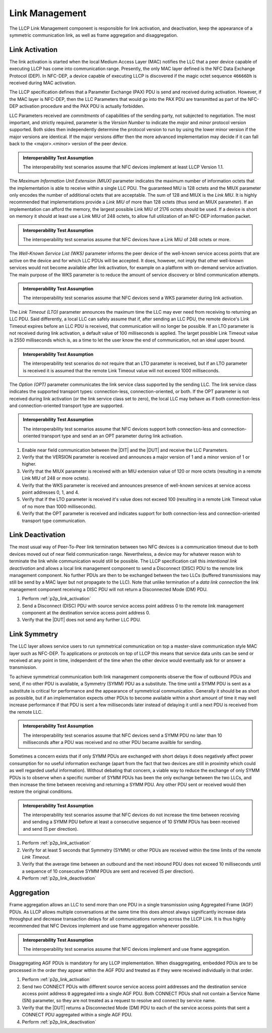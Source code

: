 Link Management
===============

The LLCP Link Management component is responsible for link activation,
and deactivation, keep the appearance of a symmetric communication
link, as well as frame aggregation and disaggregation.

.. _p2p_link_activation:

Link Activation
---------------

The link activation is started when the local Medium Access Layer
(MAC) notifies the LLC that a peer device capable of executing LLCP
has come into communication range. Presently, the only MAC layer
defined is the NFC Data Exchange Protocol (DEP). In NFC-DEP, a device
capable of executing LLCP is discovered if the magic octet sequence
``46666Dh`` is received during MAC activation.

The LLCP specification defines that a Parameter Exchange (PAX) PDU is
send and received during activation. However, if the MAC layer is
NFC-DEP, then the LLC Parameters that would go into the PAX PDU are
transmitted as part of the NFC-DEP activation procedure and the PAX
PDU is actually forbidden.

LLC Parameters received are *commitments* of capabilities of the
sending party, not subjected to negotiation. The most important, and
strictly required, parameter is the *Version Number* to indicate the
*major* and *minor* protocol version supported. Both sides then
independently determine the protocol version to run by using the lower
minor version if the major versions are identical. If the major
versions differ then the more advanced implementation may decide if it
can fall back to the <major>.<minor> version of the peer device.

.. admonition:: Interoperability Test Assumption

   The interoperability test scenarios assume that NFC devices
   implement at least LLCP Version 1.1.

The *Maximum Information Unit Extension (MIUX)* parameter indicates
the maximum number of information octets that the implementation is
able to receive within a single LLC PDU. The guaranteed MIU is 128
octets and the MIUX parameter only encodes the number of additional
octets that are acceptable. The sum of 128 and MIUX is the *Link
MIU*. It is highly recommended that implementations provide a *Link
MIU* of more than 128 octets (thus send an MIUX parameter). If an
implementation can afford the memory, the largest possible Link MIU of
2176 octets should be used. If a device is short on memory it should
at least use a Link MIU of 248 octets, to allow full utilization of an
NFC-DEP information packet.

.. admonition:: Interoperability Test Assumption

   The interoperability test scenarios assume that NFC devices have a
   Link MIU of 248 octets or more.

The *Well-Known Service List (WKS)* parameter informs the peer device
of the well-known service access points that are active on the device
and for which LLC PDUs will be accepted. It does, however, not imply
that other well-known services would not become available after link
activation, for example on a platform with on-demand service
activation. The main purpose of the WKS parameter is to reduce the
amount of service discovery or blind communication attempts.

.. admonition:: Interoperability Test Assumption

   The interoperability test scenarios assume that NFC devices send a
   WKS parameter during link activation.

The *Link Timeout (LTO)* parameter announces the maximum time the LLC
may ever need from receiving to returning an LLC PDU. Said
differently, a local LLC can safely assume that if, after sending an
LLC PDU, the remote device's Link Timeout expires before an LLC PDU is
received, that communication will no longer be possible. If an LTO
parameter is not received during link activation, a default value of
100 milliseconds is applied. The larget possible Link Timeout value is
2550 milliseconds which is, as a time to let the user know the end of
communication, not an ideal upper bound.

.. admonition:: Interoperability Test Assumption

   The interoperability test scenarios do not require that an LTO
   parameter is received, but if an LTO parameter is received it is
   assumed that the remote Link Timeout value will not exceed 1000
   milliseconds.

The *Option (OPT)* parameter communicates the link service class
supported by the sending LLC. The link service class indicates the
supported transport types: connection-less, connection-oriented, or
both. If the OPT parameter is not received during link activation (or
the link service class set to zero), the local LLC may behave as if
both connection-less and connection-oriented transport type are
supported.

.. admonition:: Interoperability Test Assumption

   The interoperability test scenarios assume that NFC devices support
   both connection-less and connection-oriented transport type and
   send an an OPT parameter during link activation.

#. Enable near field communication between the |DIT| and the |DUT| and
   receive the LLC Parameters.
#. Verify that the VERSION parameter is received and announces a major
   version of 1 and a minor version of 1 or higher.
#. Verify that the MIUX parameter is received with an MIU extension
   value of 120 or more octets (resulting in a remote Link MIU of 248
   or more octets).
#. Verify that the WKS parameter is received and announces presence of
   well-known services at service access point addresses 0, 1, and 4.
#. Verify that if the LTO parameter is received it's value does not
   exceed 100 (resulting in a remote Link Timeout value of no more
   than 1000 milliseconds).
#. Verify that the OPT parameter is received and indicates support for
   both connection-less and connection-oriented transport type
   communication.

.. _p2p_link_deactivation:

Link Deactivation
-----------------

The most usual way of Peer-To-Peer link termination between two NFC
devices is a communication timeout due to both devices moved out of
near field communication range. Nevertheless, a device may for
whatever reason wish to terminate the link while communication would
still be possible. The LLCP specification call this *intentional link
deactivation* and allows a local link management component to send a
Disconnect (DISC) PDU to the remote link management component. No
further PDUs are then to be exchanged between the two LLCs (buffered
transmissions may still be send by a MAC layer but not propagate to
the LLC). Note that unlike termination of a *data link connection* the
link management component receiving a DISC PDU will not return a
Disconnected Mode (DM) PDU.

#. Perform :ref:`p2p_link_activation`
#. Send a Disconnect (DISC) PDU with source service access point
   address 0 to the remote link management component at the
   destination service access point address 0.
#. Verify that the |DUT| does not send any further LLC PDU.

.. _p2p_link_symmetry:

Link Symmetry
-------------

The LLC layer allows service users to run symmetrical communication on
top a master-slave communication style MAC layer such as NFC-DEP. To
applications or protocols on top of LLCP this means that service data
units can be send or received at any point in time, independent of the
time when the other device would eventually ask for or answer a
transmission.

To achieve symmetrical communication both link management components
observe the flow of outbound PDUs and send, if no other PDU is
available, a Symmetry (SYMM) PDU as a substitute. The time until a
SYMM PDU is sent as a substitute is critical for performance and the
appearance of symmetrical communication. Generally it should be as
short as possible, but if an implementation expects other PDUs to
become available within a short amount of time it may well increase
performance if that PDU is sent a few milliseconds later instead of
delaying it until a next PDU is received from the remote LLC. 

.. admonition:: Interoperability Test Assumption

   The interoperability test scenarios assume that NFC devices send a
   SYMM PDU no later than 10 milliseconds after a PDU was received and
   no other PDU became availble for sending.

Sometimes a concern exists that if only SYMM PDUs are exchanged with
short delays it does negatively affect power consumption for no useful
information exchange (apart from the fact that two devices are still
in proximity which could as well regarded useful information). Without
debating that concern, a viable way to reduce the exchange of only
SYMM PDUs is to observe when a specific number of SYMM PDUs has been
the only exchange between the two LLCs, and then increase the time
between receiving and returning a SYMM PDU. Any other PDU sent or
received would then restore the original conditions.

.. admonition:: Interoperability Test Assumption

   The interoperability test scenarios assume that NFC devices do not
   increase the time between receiving and sending a SYMM PDU before
   at least a consecutive sequence of 10 SYMM PDUs has been received
   and send (5 per direction).

#. Perform :ref:`p2p_link_activation`
#. Verify for at least 5 seconds that Symmetry (SYMM) or other PDUs
   are received within the time limits of the remote *Link Timeout*.
#. Verify that the average time between an outbound and the next
   inbound PDU does not exceed 10 milliseconds until a sequence of 10
   consecutive SYMM PDUs are sent and received (5 per direction).
#. Perform :ref:`p2p_link_deactivation`

.. _p2p_aggregation:

Aggregation
-----------

Frame aggregation allows an LLC to send more than one PDU in a single
transmission using Aggregated Frame (AGF) PDUs. As LLCP allows
multiple conversations at the same time this does almost always
significantly increase data throughput and decrease transaction delays
for all communications running across the LLCP Link. It is thus highly
recommended that NFC Devices implement and use frame aggregation
whenever possible.

.. admonition:: Interoperability Test Assumption

   The interoperability test scenarios assume that NFC devices
   implement and use frame aggregation.

Disaggregating AGF PDUs is mandatory for any LLCP implementation. When
disaggregating, embedded PDUs are to be processed in the order they
appear within the AGF PDU and treated as if they were received
individually in that order.

#. Perform :ref:`p2p_link_activation`
#. Send two CONNECT PDUs with different source service access point
   addresses and the destination service access point address ``0``
   aggregated into a single AGF PDU. Both CONNECT PDUs shall not
   contain a Service Name (SN) parameter, so they are not treated as a
   request to resolve and connect by service name.
#. Verify that the |DUT| returns a Disconnected Mode (DM) PDU to each
   of the service access points that sent a CONNECT PDU aggregated
   within a single AGF PDU.
#. Perform :ref:`p2p_link_deactivation`

